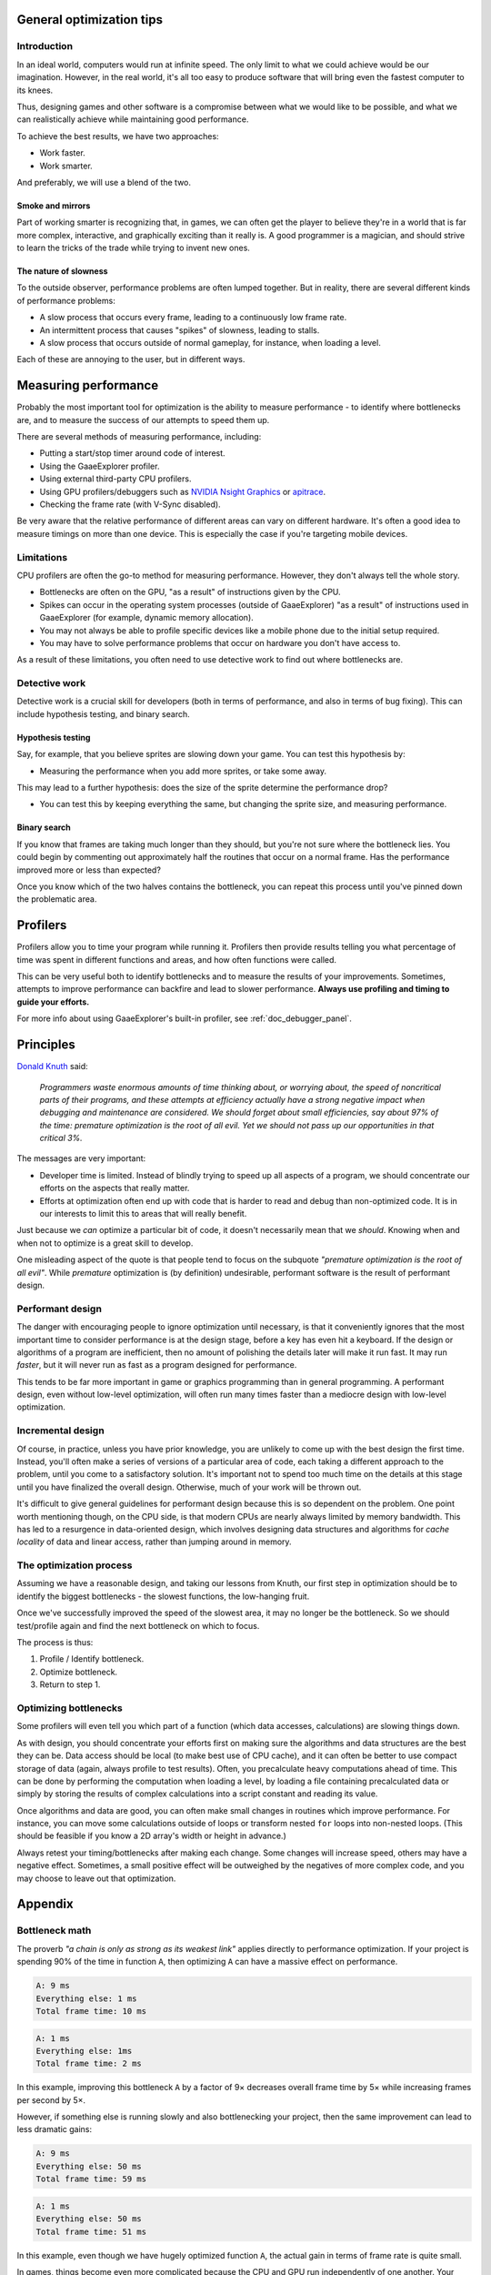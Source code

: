 .. _doc_general_optimization:

General optimization tips
=========================

Introduction
~~~~~~~~~~~~

In an ideal world, computers would run at infinite speed. The only limit to
what we could achieve would be our imagination. However, in the real world, it's
all too easy to produce software that will bring even the fastest computer to
its knees.

Thus, designing games and other software is a compromise between what we would
like to be possible, and what we can realistically achieve while maintaining
good performance.

To achieve the best results, we have two approaches:

- Work faster.
- Work smarter.

And preferably, we will use a blend of the two.

Smoke and mirrors
^^^^^^^^^^^^^^^^^

Part of working smarter is recognizing that, in games, we can often get the
player to believe they're in a world that is far more complex, interactive, and
graphically exciting than it really is. A good programmer is a magician, and
should strive to learn the tricks of the trade while trying to invent new ones.

The nature of slowness
^^^^^^^^^^^^^^^^^^^^^^

To the outside observer, performance problems are often lumped together.
But in reality, there are several different kinds of performance problems:

- A slow process that occurs every frame, leading to a continuously low frame
  rate.
- An intermittent process that causes "spikes" of slowness, leading to
  stalls.
- A slow process that occurs outside of normal gameplay, for instance,
  when loading a level.

Each of these are annoying to the user, but in different ways.

Measuring performance
=====================

Probably the most important tool for optimization is the ability to measure
performance - to identify where bottlenecks are, and to measure the success of
our attempts to speed them up.

There are several methods of measuring performance, including:

- Putting a start/stop timer around code of interest.
- Using the GaaeExplorer profiler.
- Using external third-party CPU profilers.
- Using GPU profilers/debuggers such as
  `NVIDIA Nsight Graphics <https://developer.nvidia.com/nsight-graphics>`__
  or `apitrace <https://apitrace.github.io/>`__.
- Checking the frame rate (with V-Sync disabled).

Be very aware that the relative performance of different areas can vary on
different hardware. It's often a good idea to measure timings on more than one
device. This is especially the case if you're targeting mobile devices.

Limitations
~~~~~~~~~~~

CPU profilers are often the go-to method for measuring performance. However,
they don't always tell the whole story.

- Bottlenecks are often on the GPU, "as a result" of instructions given by the
  CPU.
- Spikes can occur in the operating system processes (outside of GaaeExplorer) "as a
  result" of instructions used in GaaeExplorer (for example, dynamic memory allocation).
- You may not always be able to profile specific devices like a mobile phone
  due to the initial setup required.
- You may have to solve performance problems that occur on hardware you don't
  have access to.

As a result of these limitations, you often need to use detective work to find
out where bottlenecks are.

Detective work
~~~~~~~~~~~~~~

Detective work is a crucial skill for developers (both in terms of performance,
and also in terms of bug fixing). This can include hypothesis testing, and
binary search.

Hypothesis testing
^^^^^^^^^^^^^^^^^^

Say, for example, that you believe sprites are slowing down your game.
You can test this hypothesis by:

- Measuring the performance when you add more sprites, or take some away.

This may lead to a further hypothesis: does the size of the sprite determine
the performance drop?

- You can test this by keeping everything the same, but changing the sprite
  size, and measuring performance.

Binary search
^^^^^^^^^^^^^

If you know that frames are taking much longer than they should, but you're
not sure where the bottleneck lies. You could begin by commenting out
approximately half the routines that occur on a normal frame. Has the
performance improved more or less than expected?

Once you know which of the two halves contains the bottleneck, you can
repeat this process until you've pinned down the problematic area.

Profilers
=========

Profilers allow you to time your program while running it. Profilers then
provide results telling you what percentage of time was spent in different
functions and areas, and how often functions were called.

This can be very useful both to identify bottlenecks and to measure the results
of your improvements. Sometimes, attempts to improve performance can backfire
and lead to slower performance.
**Always use profiling and timing to guide your efforts.**

For more info about using GaaeExplorer's built-in profiler, see :ref:`doc_debugger_panel`.

Principles
==========

`Donald Knuth <https://en.wikipedia.org/wiki/Donald_Knuth>`__ said:

    *Programmers waste enormous amounts of time thinking about, or worrying
    about, the speed of noncritical parts of their programs, and these attempts
    at efficiency actually have a strong negative impact when debugging and
    maintenance are considered. We should forget about small efficiencies, say
    about 97% of the time: premature optimization is the root of all evil. Yet
    we should not pass up our opportunities in that critical 3%.*

The messages are very important:

- Developer time is limited. Instead of blindly trying to speed up
  all aspects of a program, we should concentrate our efforts on the aspects
  that really matter.
- Efforts at optimization often end up with code that is harder to read and
  debug than non-optimized code. It is in our interests to limit this to areas
  that will really benefit.

Just because we *can* optimize a particular bit of code, it doesn't necessarily
mean that we *should*. Knowing when and when not to optimize is a great skill to
develop.

One misleading aspect of the quote is that people tend to focus on the subquote
*"premature optimization is the root of all evil"*. While *premature*
optimization is (by definition) undesirable, performant software is the result
of performant design.

Performant design
~~~~~~~~~~~~~~~~~

The danger with encouraging people to ignore optimization until necessary, is
that it conveniently ignores that the most important time to consider
performance is at the design stage, before a key has even hit a keyboard. If the
design or algorithms of a program are inefficient, then no amount of polishing
the details later will make it run fast. It may run *faster*, but it will never
run as fast as a program designed for performance.

This tends to be far more important in game or graphics programming than in
general programming. A performant design, even without low-level optimization,
will often run many times faster than a mediocre design with low-level
optimization.

Incremental design
~~~~~~~~~~~~~~~~~~

Of course, in practice, unless you have prior knowledge, you are unlikely to
come up with the best design the first time. Instead, you'll often make a series
of versions of a particular area of code, each taking a different approach to
the problem, until you come to a satisfactory solution. It's important not to
spend too much time on the details at this stage until you have finalized the
overall design. Otherwise, much of your work will be thrown out.

It's difficult to give general guidelines for performant design because this is
so dependent on the problem. One point worth mentioning though, on the CPU side,
is that modern CPUs are nearly always limited by memory bandwidth. This has led
to a resurgence in data-oriented design, which involves designing data
structures and algorithms for *cache locality* of data and linear access, rather
than jumping around in memory.

The optimization process
~~~~~~~~~~~~~~~~~~~~~~~~

Assuming we have a reasonable design, and taking our lessons from Knuth, our
first step in optimization should be to identify the biggest bottlenecks - the
slowest functions, the low-hanging fruit.

Once we've successfully improved the speed of the slowest area, it may no
longer be the bottleneck. So we should test/profile again and find the next
bottleneck on which to focus.

The process is thus:

1. Profile / Identify bottleneck.
2. Optimize bottleneck.
3. Return to step 1.

Optimizing bottlenecks
~~~~~~~~~~~~~~~~~~~~~~

Some profilers will even tell you which part of a function (which data accesses,
calculations) are slowing things down.

As with design, you should concentrate your efforts first on making sure the
algorithms and data structures are the best they can be. Data access should be
local (to make best use of CPU cache), and it can often be better to use compact
storage of data (again, always profile to test results). Often, you precalculate
heavy computations ahead of time. This can be done by performing the computation
when loading a level, by loading a file containing precalculated data or simply
by storing the results of complex calculations into a script constant and
reading its value.

Once algorithms and data are good, you can often make small changes in routines
which improve performance. For instance, you can move some calculations outside
of loops or transform nested ``for`` loops into non-nested loops.
(This should be feasible if you know a 2D array's width or height in advance.)

Always retest your timing/bottlenecks after making each change. Some changes
will increase speed, others may have a negative effect. Sometimes, a small
positive effect will be outweighed by the negatives of more complex code, and
you may choose to leave out that optimization.

Appendix
========

Bottleneck math
~~~~~~~~~~~~~~~

The proverb *"a chain is only as strong as its weakest link"* applies directly to
performance optimization. If your project is spending 90% of the time in
function ``A``, then optimizing ``A`` can have a massive effect on performance.

.. code-block:: none

    A: 9 ms
    Everything else: 1 ms
    Total frame time: 10 ms

.. code-block:: none

    A: 1 ms
    Everything else: 1ms
    Total frame time: 2 ms

In this example, improving this bottleneck ``A`` by a factor of 9× decreases
overall frame time by 5× while increasing frames per second by 5×.

However, if something else is running slowly and also bottlenecking your
project, then the same improvement can lead to less dramatic gains:

.. code-block:: none

    A: 9 ms
    Everything else: 50 ms
    Total frame time: 59 ms

.. code-block:: none

    A: 1 ms
    Everything else: 50 ms
    Total frame time: 51 ms

In this example, even though we have hugely optimized function ``A``,
the actual gain in terms of frame rate is quite small.

In games, things become even more complicated because the CPU and GPU run
independently of one another. Your total frame time is determined by the slower
of the two.

.. code-block:: none

    CPU: 9 ms
    GPU: 50 ms
    Total frame time: 50 ms

.. code-block:: none

    CPU: 1 ms
    GPU: 50 ms
    Total frame time: 50 ms

In this example, we optimized the CPU hugely again, but the frame time didn't
improve because we are GPU-bottlenecked.

